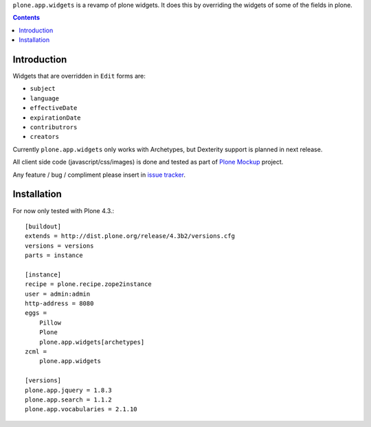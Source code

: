``plone.app.widgets`` is a revamp of plone widgets. It does this by overriding
the widgets of some of the fields in plone.

.. contents::

Introduction
============

Widgets that are overridden in ``Edit`` forms are:

- ``subject``
- ``language``
- ``effectiveDate``
- ``expirationDate``
- ``contributrors``
- ``creators``

Currently ``plone.app.widgets`` only works with Archetypes, but Dexterity
support is planned in next release.

All client side code (javascript/css/images) is done and tested as part of
`Plone Mockup`_ project.

Any feature / bug / compliment please insert in `issue tracker`_.

Installation
============

For now only tested with Plone 4.3.::

    [buildout]
    extends = http://dist.plone.org/release/4.3b2/versions.cfg
    versions = versions
    parts = instance

    [instance]
    recipe = plone.recipe.zope2instance
    user = admin:admin
    http-address = 8080
    eggs =
        Pillow
        Plone
        plone.app.widgets[archetypes]
    zcml =
        plone.app.widgets

    [versions]
    plone.app.jquery = 1.8.3
    plone.app.search = 1.1.2
    plone.app.vocabularies = 2.1.10


.. _`Plone Mockup`: https://plone.github.com/mockup
.. _`issue tracker`: https://github.com/plone.app.widgets/issues
